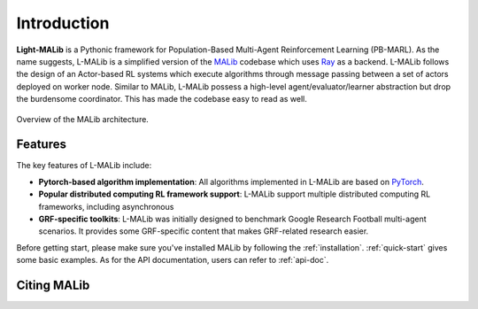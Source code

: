 Introduction
============

**Light-MALib** is a Pythonic framework for Population-Based Multi-Agent Reinforcement Learning (PB-MARL). As the name suggests, L-MALib is a
simplified version of the `MALib <https://github.com/sjtu-marl/malib>`_ codebase which uses `Ray <https://www.ray.io/>`_ as a backend. L-MALib follows the design of an Actor-based RL systems which execute algorithms through message passing between a set of actors deployed on worker node.
Similar to MALib, L-MALib possess a high-level agent/evaluator/learner abstraction but drop the burdensome coordinator. This has made the codebase easy to read as well.


.. figure:: ../imgs/L-MALib.png
    :align: center

    Overview of the MALib architecture.

Features
^^^^^^^^^^^^^^^^^^^^^^^^^^^^^^^
The key features of L-MALib include:

* **Pytorch-based algorithm implementation**: All algorithms implemented in L-MALib are based on `PyTorch <https://pytorch.org/>`_.
* **Popular distributed computing RL framework support**: L-MALib support multiple distributed computing RL frameworks, including asynchronous  
* **GRF-specific toolkits**: L-MALib was initially designed to benchmark Google Research Football multi-agent scenarios. It provides some GRF-specific content that makes GRF-related research easier.

Before getting start, please make sure you've installed MALib by following the :ref:`installation`. :ref:`quick-start` gives some basic examples. As for the API documentation, users can refer to :ref:`api-doc`.

Citing MALib
^^^^^^^^^^^^

.. code-block:: bibtex